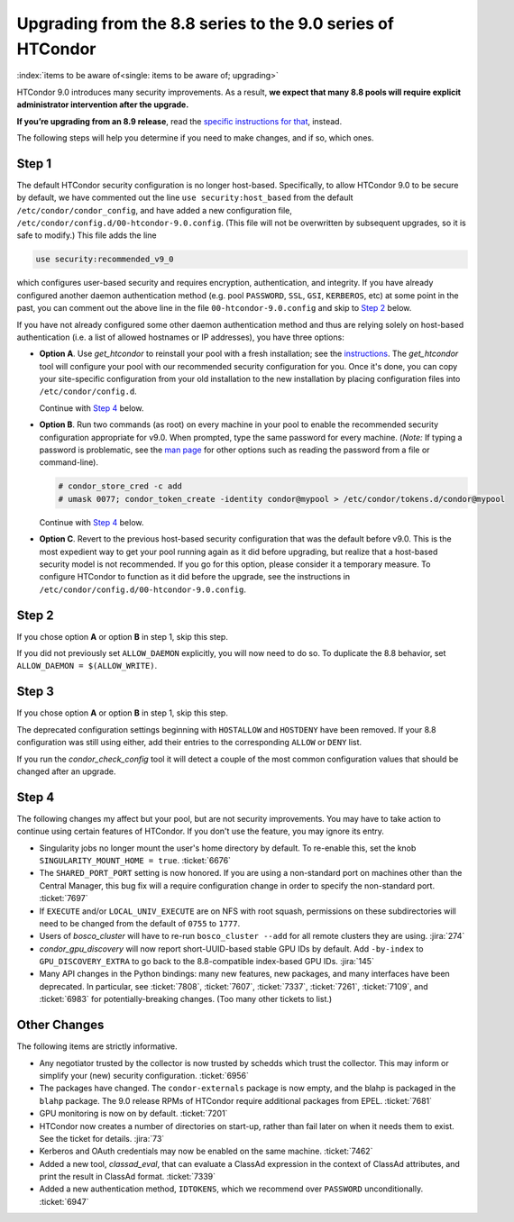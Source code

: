 Upgrading from the 8.8 series to the 9.0 series of HTCondor
===========================================================

:index:`items to be aware of<single: items to be aware of; upgrading>`

HTCondor 9.0 introduces many security improvements.  As a result, **we expect
that many 8.8 pools will require explicit administrator intervention after
the upgrade.**

**If you’re upgrading from an 8.9 release**, read the
`specific instructions for that <https://htcondor-wiki.cs.wisc.edu/index.cgi/wiki?p=UpgradingFromEightNineToNineZero>`_, instead.

The following steps will help you determine if you need to make changes,
and if so, which ones.

Step 1
------

The default HTCondor security configuration is no longer host-based.
Specifically, to allow HTCondor 9.0 to be secure by default, we have
commented out the line ``use security:host_based`` from the default
``/etc/condor/condor_config``, and have added a new configuration file,
``/etc/condor/config.d/00-htcondor-9.0.config``.  (This file will not
be overwritten by subsequent upgrades, so it is safe to modify.)  This
file adds the line

.. code-block:: condor-config

   use security:recommended_v9_0

which configures user-based security and requires encryption, authentication,
and integrity.  If you have already configured another daemon authentication
method (e.g. pool ``PASSWORD``, ``SSL``, ``GSI``, ``KERBEROS``, etc) at some
point in the past, you can comment out the above line in the file
``00-htcondor-9.0.config`` and skip to `Step 2`_ below.

If you have not already configured some other daemon authentication method
and thus are relying solely on host-based authentication (i.e. a list of
allowed hostnames or IP addresses), you have three options:

- **Option A**.  Use `get_htcondor` to reinstall your pool with a fresh
  installation; see the `instructions <https://htcondor.readthedocs.io/getting-htcondor/index.html>`_.
  The `get_htcondor` tool will configure your pool with our recommended
  security configuration for you.  Once it's done, you can copy your
  site-specific configuration from your old installation to the new
  installation by placing configuration files into ``/etc/condor/config.d``.

  Continue with `Step 4`_ below.

- **Option B**.  Run two commands (as root) on every machine in your pool to
  enable the recommended security configuration appropriate for v9.0.  When
  prompted, type the same password for every machine. (*Note:* If typing a
  password is problematic, see the
  `man page <https://htcondor.readthedocs.io/en/latest/man-pages/condor_store_cred.html>`_
  for other options such as reading the password from a file or command-line).

  .. code-block:: shell

        # condor_store_cred -c add
        # umask 0077; condor_token_create -identity condor@mypool > /etc/condor/tokens.d/condor@mypool

  Continue with `Step 4`_ below.

- **Option C**.  Revert to the previous host-based security configuration that
  was the default before v9.0.  This is the most expedient way to get your
  pool running again as it did before upgrading, but realize that a host-based
  security model is not recommended.  If you go for this option, please
  consider it a temporary measure.  To configure HTCondor to function as it
  did before the upgrade, see the instructions in
  ``/etc/condor/config.d/00-htcondor-9.0.config``.

Step 2
------

If you chose option **A** or option **B** in step 1, skip this step.

If you did not previously set ``ALLOW_DAEMON`` explicitly, you will now
need to do so.  To duplicate the 8.8 behavior, set
``ALLOW_DAEMON = $(ALLOW_WRITE)``.

Step 3
------

If you chose option **A** or option **B** in step 1, skip this step.

The deprecated configuration settings beginning with ``HOSTALLOW`` and
``HOSTDENY`` have been removed.  If your 8.8 configuration was still
using either, add their entries to the corresponding ``ALLOW`` or ``DENY`` list.

If you run the *condor_check_config* tool it will detect a couple of the
most common configuration values that should be changed after an upgrade.

Step 4
------

The following changes my affect but your pool, but are not security
improvements.  You may have to take action to continue using certain
features of HTCondor.  If you don't use the feature, you may ignore
its entry.

- Singularity jobs no longer mount the user's home directory by default.
  To re-enable this, set the knob ``SINGULARITY_MOUNT_HOME = true``.
  :ticket:`6676`

- The ``SHARED_PORT_PORT`` setting is now honored.  If you are using
  a non-standard port on machines other than the Central Manager, this
  bug fix will a require configuration change in order to specify
  the non-standard port.
  :ticket:`7697`

- If ``EXECUTE`` and/or ``LOCAL_UNIV_EXECUTE`` are on NFS with root squash,
  permissions on these subdirectories will need to be changed from the
  default of ``0755`` to ``1777``.

- Users of *bosco_cluster* will have to re-run ``bosco_cluster --add`` for
  all remote clusters they are using.
  :jira:`274`

- *condor_gpu_discovery* will now report short-UUID-based stable GPU IDs by
  default.  Add ``-by-index`` to ``GPU_DISCOVERY_EXTRA`` to go back to the
  8.8-compatible index-based GPU IDs.
  :jira:`145`

- Many API changes in the Python bindings: many new features, new packages,
  and many interfaces have been deprecated.  In particular, see
  :ticket:`7808`, :ticket:`7607`, :ticket:`7337`, :ticket:`7261`,
  :ticket:`7109`, and :ticket:`6983` for potentially-breaking changes.
  (Too many other tickets to list.)

Other Changes
-------------

The following items are strictly informative.

- Any negotiator trusted by the collector is now trusted by schedds which
  trust the collector.  This may inform or simplify your (new) security
  configuration.
  :ticket:`6956`

- The packages have changed.  The ``condor-externals`` package is now empty,
  and the blahp is packaged in the ``blahp`` package.  The 9.0 release RPMs
  of HTCondor require additional packages from EPEL.
  :ticket:`7681`

- GPU monitoring is now on by default.
  :ticket:`7201`

- HTCondor now creates a number of directories on start-up, rather than
  fail later on when it needs them to exist.  See the ticket for details.
  :jira:`73`

- Kerberos and OAuth credentials may now be enabled on the same machine.
  :ticket:`7462`

- Added a new tool, *classad_eval*, that can evaluate a ClassAd expression in
  the context of ClassAd attributes, and print the result in ClassAd format.
  :ticket:`7339`

- Added a new authentication method, ``IDTOKENS``, which we recommend over
  ``PASSWORD`` unconditionally.
  :ticket:`6947`

.. Apparently SciTokens still aren't -- perhaps deliberately -- documented.
.. - `SciTokens <https://scitokens.org>`_ may now be used for authentication.
..  :ticket:`7011`
